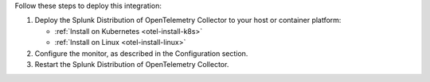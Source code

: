 Follow these steps to deploy this integration:

1. Deploy the Splunk Distribution of OpenTelemetry Collector to your
   host or container platform:

   -  :ref:`Install on Kubernetes <otel-install-k8s>`
   -  :ref:`Install on Linux <otel-install-linux>`

2. Configure the monitor, as described in the Configuration section.
3. Restart the Splunk Distribution of OpenTelemetry Collector.
